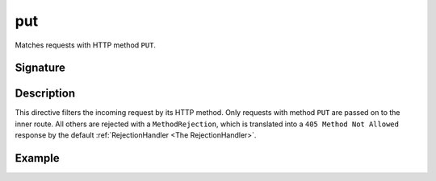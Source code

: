 .. _-put-:

put
===

Matches requests with HTTP method ``PUT``.

Signature
---------

.. includecode2:: /../../akka-http/src/main/scala/akka/http/scaladsl/server/directives/MethodDirectives.scala
   :snippet: put

Description
-----------

This directive filters the incoming request by its HTTP method. Only requests with
method ``PUT`` are passed on to the inner route. All others are rejected with a
``MethodRejection``, which is translated into a ``405 Method Not Allowed`` response
by the default :ref:`RejectionHandler <The RejectionHandler>`.

Example
-------

.. includecode2:: ../../../../code/docs/http/scaladsl/server/directives/MethodDirectivesExamplesSpec.scala
  :snippet: put-method
